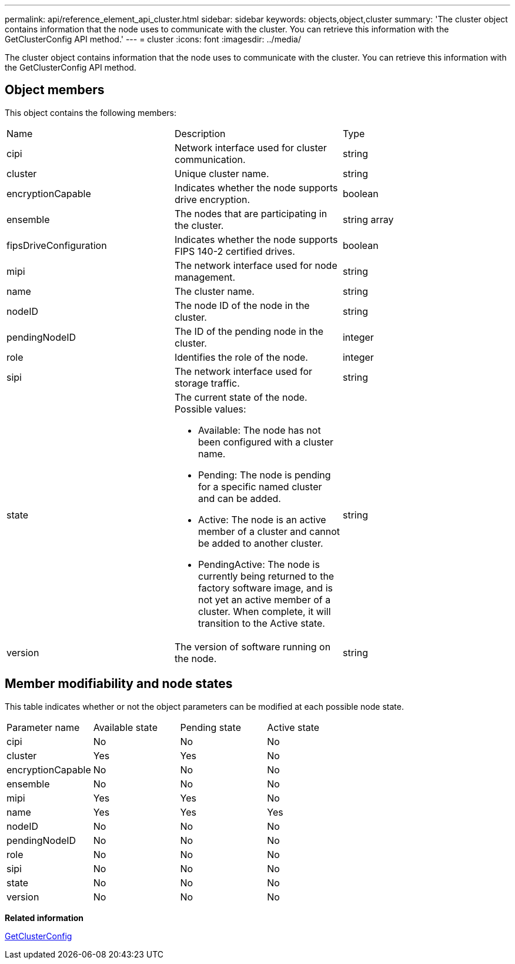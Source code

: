 ---
permalink: api/reference_element_api_cluster.html
sidebar: sidebar
keywords: objects,object,cluster
summary: 'The cluster object contains information that the node uses to communicate with the cluster. You can retrieve this information with the GetClusterConfig API method.'
---
= cluster
:icons: font
:imagesdir: ../media/

[.lead]
The cluster object contains information that the node uses to communicate with the cluster. You can retrieve this information with the GetClusterConfig API method.

== Object members

This object contains the following members:

|===
| Name| Description| Type
a|
cipi
a|
Network interface used for cluster communication.
a|
string
a|
cluster
a|
Unique cluster name.
a|
string
a|
encryptionCapable
a|
Indicates whether the node supports drive encryption.
a|
boolean
a|
ensemble
a|
The nodes that are participating in the cluster.
a|
string array
a|
fipsDriveConfiguration
a|
Indicates whether the node supports FIPS 140-2 certified drives.
a|
boolean
a|
mipi
a|
The network interface used for node management.
a|
string
a|
name
a|
The cluster name.
a|
string
a|
nodeID
a|
The node ID of the node in the cluster.
a|
string
a|
pendingNodeID
a|
The ID of the pending node in the cluster.
a|
integer
a|
role
a|
Identifies the role of the node.
a|
integer
a|
sipi
a|
The network interface used for storage traffic.
a|
string
a|
state
a|
The current state of the node. Possible values:

* Available: The node has not been configured with a cluster name.
* Pending: The node is pending for a specific named cluster and can be added.
* Active: The node is an active member of a cluster and cannot be added to another cluster.
* PendingActive: The node is currently being returned to the factory software image, and is not yet an active member of a cluster. When complete, it will transition to the Active state.

a|
string
a|
version
a|
The version of software running on the node.
a|
string
|===

== Member modifiability and node states

This table indicates whether or not the object parameters can be modified at each possible node state.

|===
| Parameter name| Available state| Pending state| Active state
a|
cipi
a|
No
a|
No
a|
No
a|
cluster
a|
Yes
a|
Yes
a|
No
a|
encryptionCapable
a|
No
a|
No
a|
No
a|
ensemble
a|
No
a|
No
a|
No
a|
mipi
a|
Yes
a|
Yes
a|
No
a|
name
a|
Yes
a|
Yes
a|
Yes
a|
nodeID
a|
No
a|
No
a|
No
a|
pendingNodeID
a|
No
a|
No
a|
No
a|
role
a|
No
a|
No
a|
No
a|
sipi
a|
No
a|
No
a|
No
a|
state
a|
No
a|
No
a|
No
a|
version
a|
No
a|
No
a|
No
|===
*Related information*

xref:reference_element_api_getclusterconfig.adoc[GetClusterConfig]

